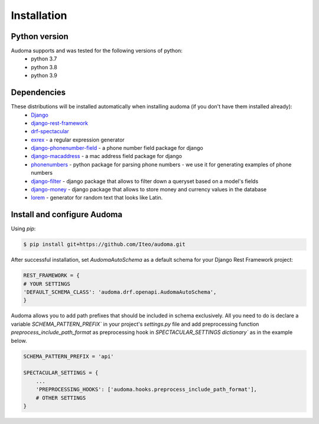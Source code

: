 ==============
Installation
==============

Python version
===========
Audoma supports and was tested for the following versions of python:
    * python 3.7
    * python 3.8
    * python 3.9


Dependencies
============
These distributions will be installed automatically when installing audoma (if you don't have them installed already):
    * `Django`_
    * `django-rest-framework`_
    * `drf-spectacular`_
    * `exrex`_ - a regular expression generator
    * `django-phonenumber-field`_ - a phone number field package for django
    * `django-macaddress`_ - a mac address field package for django
    * `phonenumbers`_ - python package for parsing phone numbers - we use it for generating examples of phone numbers
    * `django-filter`_ - django package that allows to filter down a queryset based on a model's fields
    * `django-money`_ - django package that allows to store money and currency values in the database
    * `lorem`_ - generator for random text that looks like Latin.

.. _Django: https://www.djangoproject.com/
.. _django-rest-framework: https://www.django-rest-framework.org/
.. _exrex: https://github.com/asciimoo/exrex
.. _django-phonenumber-field: https://github.com/stefanfoulis/django-phonenumber-field
.. _django-macaddress: https://pypi.org/project/django-macaddress/
.. _phonenumbers: https://pypi.org/project/phonenumbers/
.. _django-filter: https://django-filter.readthedocs.io/en/stable/
.. _drf-spectacular: https://drf-spectacular.readthedocs.io/en/latest/
.. _django-money: https://django-money.readthedocs.io/en/latest/
.. _lorem: https://pypi.org/project/lorem/

Install and configure Audoma
==============

Using `pip`:

.. code :: bash

    $ pip install git+https://github.com/Iteo/audoma.git

After successful installation, set *AudomaAutoSchema* as a default schema for your Django Rest Framework project:

.. code :: python

    REST_FRAMEWORK = {
    # YOUR SETTINGS
    'DEFAULT_SCHEMA_CLASS': 'audoma.drf.openapi.AudomaAutoSchema',
    }


Audoma allows you to add path prefixes that should be included in schema exclusively. All you need to do is
declare a variable `SCHEMA_PATTERN_PREFIX`` in your project's `settings.py` file and add preprocessing function
`preprocess_include_path_format` as preprocessing hook in `SPECTACULAR_SETTINGS dictionary`` as in the example below.


.. code :: python

    SCHEMA_PATTERN_PREFIX = 'api'

    SPECTACULAR_SETTINGS = {
        ...
        'PREPROCESSING_HOOKS': ['audoma.hooks.preprocess_include_path_format'],
        # OTHER SETTINGS
    }
